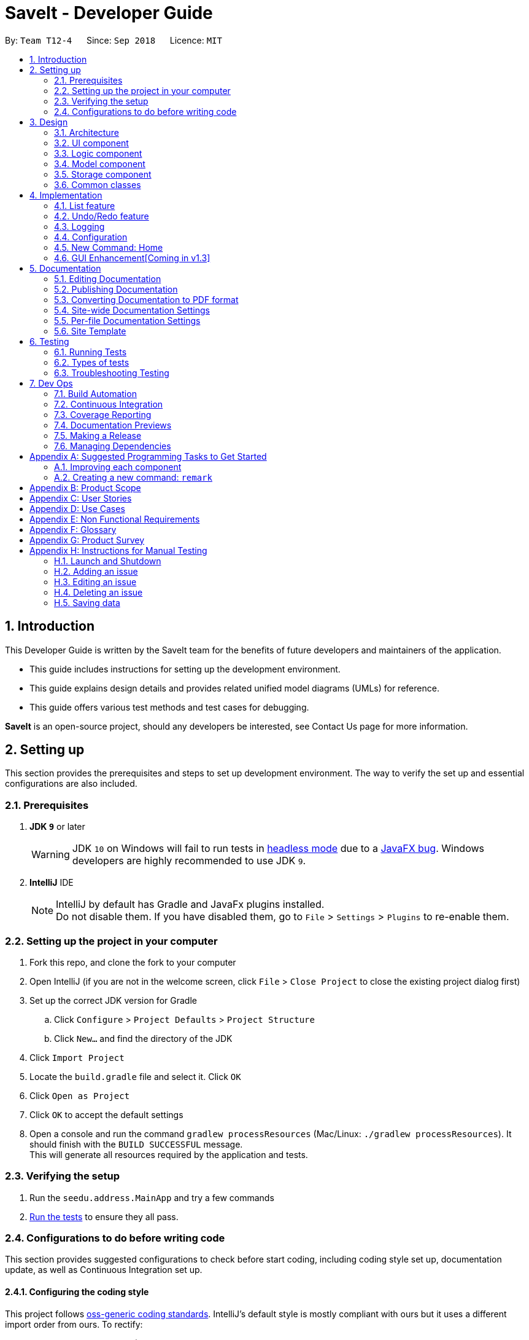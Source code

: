 = SaveIt - Developer Guide
:site-section: DeveloperGuide
:toc:
:toc-title:
:toc-placement: preamble
:sectnums:
:imagesDir: images
:stylesDir: stylesheets
:xrefstyle: full
ifdef::env-github[]
:tip-caption: :bulb:
:note-caption: :information_source:
:warning-caption: :warning:
endif::[]
:repoURL: https://github.com/CS2103-AY1819S1-T12-4/main/tree/master

By: `Team T12-4`      Since: `Sep 2018`      Licence: `MIT`

== Introduction

This Developer Guide is written by the SaveIt team for the benefits of future developers and maintainers of the application.

* This guide includes instructions for setting up the development environment.

* This guide explains design details and provides related unified model diagrams (UMLs) for reference.

* This guide offers various test methods and test cases for debugging.

**SaveIt** is an open-source project, should any developers be interested, see Contact Us page for more information.

== Setting up

This section provides the prerequisites and steps to set up development environment. The way to verify the set up and essential configurations are also included.

=== Prerequisites

. *JDK `9`* or later
+
[WARNING]
JDK `10` on Windows will fail to run tests in <<UsingGradle#Running-Tests, headless mode>> due to a https://github.com/javafxports/openjdk-jfx/issues/66[JavaFX bug].
Windows developers are highly recommended to use JDK `9`.

. *IntelliJ* IDE
+
[NOTE]
IntelliJ by default has Gradle and JavaFx plugins installed. +
Do not disable them. If you have disabled them, go to `File` > `Settings` > `Plugins` to re-enable them.


=== Setting up the project in your computer

. Fork this repo, and clone the fork to your computer
. Open IntelliJ (if you are not in the welcome screen, click `File` > `Close Project` to close the existing project dialog first)
. Set up the correct JDK version for Gradle
.. Click `Configure` > `Project Defaults` > `Project Structure`
.. Click `New...` and find the directory of the JDK
. Click `Import Project`
. Locate the `build.gradle` file and select it. Click `OK`
. Click `Open as Project`
. Click `OK` to accept the default settings
. Open a console and run the command `gradlew processResources` (Mac/Linux: `./gradlew processResources`). It should finish with the `BUILD SUCCESSFUL` message. +
This will generate all resources required by the application and tests.

=== Verifying the setup

. Run the `seedu.address.MainApp` and try a few commands
. <<Testing,Run the tests>> to ensure they all pass.

=== Configurations to do before writing code

This section provides suggested configurations to check before start coding, including coding style set up, documentation update, as well as Continuous Integration set up.

==== Configuring the coding style

This project follows https://github.com/oss-generic/process/blob/master/docs/CodingStandards.adoc[oss-generic coding standards]. IntelliJ's default style is mostly compliant with ours but it uses a different import order from ours. To rectify:

. Go to `File` > `Settings...` (Windows/Linux), or `IntelliJ IDEA` > `Preferences...` (macOS)
. Select `Editor` > `Code Style` > `Java`
. Click on the `Imports` tab to set the order

* For `Class count to use import with '\*'` and `Names count to use static import with '*'`: Set to `999` to prevent IntelliJ from contracting the import statements
* For `Import Layout`: The order is `import static all other imports`, `import java.\*`, `import javax.*`, `import org.\*`, `import com.* `, `import all other imports`. Add a `<blank line>` between each `import`

Optionally, you can follow the <<UsingCheckstyle#, UsingCheckstyle.adoc>> document to configure Intellij to check style-compliance as you write code.

==== Updating documentation to match your fork

After forking the repo, the documentation will still have the SE-EDU branding and refer to the `CS2103-AY1819S1-T12-4/main` repo.

If you plan to develop this fork as a separate product (i.e. instead of contributing to `CS2103-AY1819S1-T12-4/main`), you should do the following:

. Configure the <<Docs-SiteWideDocSettings, site-wide documentation settings>> in link:{repoURL}/build.gradle[`build.gradle`], such as the `site-name`, to suit your own project.

. Replace the URL in the attribute `repoURL` in link:{repoURL}/docs/DeveloperGuide.adoc[`DeveloperGuide.adoc`] and link:{repoURL}/docs/UserGuide.adoc[`UserGuide.adoc`] with the URL of your fork.

==== Setting up CI

Set up Travis to perform Continuous Integration (CI) for your fork. See <<UsingTravis#, UsingTravis.adoc>> to learn how to set it up.

After setting up Travis, you can optionally set up coverage reporting for your team fork (see <<UsingCoveralls#, UsingCoveralls.adoc>>).

[NOTE]
Coverage reporting could be useful for a team repository that hosts the final version but it is not that useful for your personal fork.

Optionally, you can set up AppVeyor as a second CI (see <<UsingAppVeyor#, UsingAppVeyor.adoc>>).

[NOTE]
Having both Travis and AppVeyor ensures your App works on both Unix-based platforms and Windows-based platforms (Travis is Unix-based and AppVeyor is Windows-based)

==== Getting started with coding

When you are ready to start coding,

1. Get some sense of the overall design by reading <<Design-Architecture>>.
2. Take a look at <<GetStartedProgramming>>.

== Design

This section provides the overview of this application, including the design of architecture, UI, logic, model, storage and common classes.
Diagrams are also provided for the better understanding.

[[Design-Architecture]]
=== Architecture

.Architecture Diagram
image::Architecture.png[width="600"]

The *_Architecture Diagram_* given above explains the high-level design of the App. Given below is a quick overview of each component.

[TIP]
The `.pptx` files used to create diagrams in this document can be found in the link:{repoURL}/docs/diagrams/[diagrams] folder. To update a diagram, modify the diagram in the pptx file, select the objects of the diagram, and choose `Save as picture`.

`Main` has only one class called link:{repoURL}/src/main/java/seedu/address/MainApp.java[`MainApp`]. It is responsible for:

* At app launch: Initializing the components in the correct sequence, and connects them up with each other.
* At shut down: Shutting down the components and invokes cleanup method where necessary.

<<Design-Commons,*`Commons`*>> represents a collection of classes used by multiple other components. Two of those classes play important roles at the architecture level:

* `EventsCenter` : This class (written using https://github.com/google/guava/wiki/EventBusExplained[Google's Event Bus library]) is used by components to communicate with other components using events (i.e. a form of _Event Driven_ design)
* `LogsCenter` : This class is used by other classes to write log messages to the App's log file.

The rest of the App consists of four components:

* <<Design-Ui,*`UI`*>>: The UI of the App.
* <<Design-Logic,*`Logic`*>>: The command executor.
* <<Design-Model,*`Model`*>>: The model holds the data of the App in-memory.
* <<Design-Storage,*`Storage`*>>: The storage reads data from, and writes data to, the hard disk.

Each of the four components:

* Defines its _API_ in an `interface` with the same name as the Component.
* Exposes its functionality using a `{Component Name}Manager` class.

For example, the `Logic` component (see the class diagram given below) defines its API in the `Logic.java` interface and exposes its functionality using the `LogicManager.java` class.

.Class Diagram of the Logic Component
image::LogicClassDiagram.png[width="800"]

[discrete]
Events-Driven nature of the design.

The _Sequence Diagram_ below shows how the components interact for the scenario where the user issues the command `delete 1`.

.Component interactions for `delete 1` command (part 1)
image::SDforDeleteIssue.png[width="800"]

[NOTE]
Note how `Model` simply raises a `SaveItChangedEvent` when the SaveIt data is changed, instead of asking the `Storage` to save the updates to the hard disk.

The diagram below shows how the `EventsCenter` reacts to that event, which eventually results in the updates being saved to the hard disk and the status bar of the UI being updated to reflect the 'Last Updated' time.

.Component interactions for `delete 1` command (part 2)
image::SDforDeleteIssueEventHandling.png[width="800"]

[NOTE]
Note how event is propagated through the `EventsCenter` to the `Storage` and `UI` without `Model` having to be coupled to either of them. This is an example of how this Event Driven approach helps us reduce direct coupling between components.

The sections below give more details of each component.

[[Design-Ui]]
=== UI component

.Structure of the UI Component
image::UiClassDiagram.png[width="800"]

(TODO: No discription of diagram)

*API* : link:{repoURL}/src/main/java/seedu/address/ui/Ui.java[`Ui.java`]

The UI consists of a `MainWindow` that is made up of parts e.g.`CommandBox`, `ResultDisplay`, `PersonListPanel`, `StatusBarFooter`, `BrowserPanel` etc. All these, including the `MainWindow`, inherit from the abstract `UiPart` class.

The `UI` component uses JavaFx UI framework. The layout of these UI parts are defined in matching `.fxml` files that are in the `src/main/resources/view` folder. For example, the layout of the link:{repoURL}/src/main/java/seedu/address/ui/MainWindow.java[`MainWindow`] is specified in link:{repoURL}/src/main/resources/view/MainWindow.fxml[`MainWindow.fxml`]

The `UI` component,

* Executes user commands using the `Logic` component.
* Binds itself to some data in the `Model` so that the UI can auto-update when data in the `Model` change.
* Responds to events raised from various parts of the App and updates the UI accordingly.

[[Design-Logic]]
=== Logic component

[[fig-LogicClassDiagram]]
.Structure of the Logic Component
image::LogicClassDiagram.png[width="800"]

(TODO: No description of numbers below)

*API* :
link:{repoURL}/src/main/java/seedu/address/logic/Logic.java[`Logic.java`]

.  `Logic` uses the `SaveItParser` class to parse the user command.
.  This results in a `Command` object which is executed by the `LogicManager`.
.  The command execution can affect the `Model` (e.g. adding a statement) and/or raise events.
.  The result of the command execution is encapsulated as a `CommandResult` object which is passed back to the `Ui`.

Given below is the Sequence Diagram for interactions within the `Logic` component for the `execute("delete 1")` API call.

.Interactions Inside the Logic Component for the `delete 1` Command
image::DeletePersonSdForLogic.png[width="800"]

[[Design-Model]]
=== Model component

.Structure of the Model Component
image::ModelClassDiagram.png[width="800"]

.Structure of the Model Component
image::ModelComponentClassBetterOopDiagram.png[width="900"]


*API* : link:{repoURL}/src/main/java/seedu/address/model/Model.java[`Model.java`]

The `Model`,

* stores a `UserPref` object that represents the user's preferences.
* stores the SaveIt data.
* exposes an unmodifiable `ObservableList<Issue>` that can be 'observed' e.g. the UI can be bound to this list so that the UI automatically updates when the data in the list change.
* does not depend on any of the other three components.

[NOTE]
As a more OOP model, we can store a `Tag` list in `SaveIt`, which `Issue` can reference. This would allow `SaveIt` to only require one `Tag` object per unique `Tag`, instead of each `Issue` needing their own `Tag` object. An example of how such a model may look like is given below. +
 +
image:ModelComponentClassBetterOopDiagram.png[width="800"]

[NOTE]
The current model implements a `currentDirectory` to difference edition of issue
 and edition of solution with the same edit command. Besides, `AddCommand`, `ClearCommand`
  may also work differently for issues and solutions.

[[Design-Storage]]
=== Storage component

.Structure of the Storage Component
image::StorageClassDiagram.png[width="800"]

*API* : link:{repoURL}/src/main/java/seedu/address/storage/Storage.java[`Storage.java`]

The `Storage` component,

* can save `UserPref` objects in json format and read it back.
* can save the SaveIt data in xml format and read it back.

[[Design-Commons]]
=== Common classes

Classes used by multiple components are in the `seedu.address.commons` package.

== Implementation

This section describes some noteworthy details on how certain features are implemented.

// tag::list[]
=== List feature
==== Current Implementation

The current list mechanism inherits the same implementation from AddressBook.

* `ModelManager#updateFilteredIssueList()` -- Predicate is set to be unused. Indicate no change is required.
* `FXCollections.unmodifiableObservableList()` -- Return a ObservableList of all issues.

==== Design Considerations

===== List by a specific order

This mechanism relies most on the logic component. ListCommandParser.java need to be implemented to identify if there is a sorting requirement.

Since list should not modify the sorting inside storage, IndicateSaveItChanged should not be raised and this command should not change Model.

There will only be 3 kinds of order that the list can be shown in, as proposed in the following paragraph.

* List by chronological order **(default)** +
  **Command:** `list chr` +
  This order follows how the data is stored in Model, reflecting the user's learning journey. +
  There is no need to implement new Comparator for that.

* List by Tag +
  **Command:** `list tag` +
  Tag is mainly used as a way to distinguish different kind of problems, such as Java problems and C problems. This order can help users to identify the issues quickly. +
  This order requires the tag attribute of every issue to be tracked. A simple idea is to get the TagList and sort all issues according to the tags. +
  Those issues without a tag should be put at the end of the lists.

* List by search frequency +
  **Command** `list freq` +
  Search frequency can reflect the importance of different issues. This order can help users to review important issues more easily.
  Search frequency tracker is needed for this list order. It can be considered as an attribute just like tags, thus a Comparator which is similar to that used in List by Tag can be used here. +

The following sequence diagram illustrates how the mechanism works:

image::ListByOrderCommandSequenceDiagram.png[width="800"]

// tag::undoredo[]
=== Undo/Redo feature
==== Current Implementation

The undo/redo mechanism is facilitated by `VersionedSaveIt`.
It extends `saveit` with an undo/redo history, stored internally as an `saveItStateList` and `currentStatePointer`.
Additionally, it implements the following operations:

* `VersionedSaveIt#commit()` -- Saves the current SaveIt state in its history.
* `VersionedSaveIt#undo()` -- Restores the previous SaveIt state from its history.
* `VersionedSaveIt#redo()` -- Restores a previously undone SaveIt state from its history.

These operations are exposed in the `Model` interface as `Model#commitSaveIt()`, `Model#undoSaveIt()` and `Model#redoSaveIt()` respectively.

Given below is an example usage scenario and how the undo/redo mechanism behaves at each step.

Step 1. The user launches the application for the first time. The `VersionedSaveIt` will be initialized with the initial SaveIt state, and the `currentStatePointer` pointing to that single SaveIt state.

image::UndoRedoStartingStateListDiagram.png[width="800"]

Step 2. The user executes `delete 5` command to delete the 5th statement in the SaveIt. The `delete` command calls `Model#commitSaveIt()`, causing the modified state of the SaveIt after the `delete 5` command executes to be saved in the `saveItStateList`, and the `currentStatePointer` is shifted to the newly inserted SaveIt state.

image::UndoRedoNewCommand1StateListDiagram.png[width="800"]

Step 3. The user executes `add n/David ...` to add a new statement. The `add` command also calls `Model#commitSaveIt()`, causing another modified SaveIt state to be saved into the `saveItStateList`.

image::UndoRedoNewCommand2StateListDiagram.png[width="800"]

[NOTE]
If a command fails its execution, it will not call `Model#commitSaveIt()`, so the SaveIt state will not be saved into the `saveItStateList`.

Step 4. The user now decides that adding the statement was a mistake, and decides to undo that action by executing the `undo` command. The `undo` command will call `Model#undoSaveIt()`, which will shift the `currentStatePointer` once to the left, pointing it to the previous SaveIt state, and restores the SaveIt to that state.

image::UndoRedoExecuteUndoStateListDiagram.png[width="800"]

[NOTE]
If the `currentStatePointer` is at index 0, pointing to the initial SaveIt state, then there are no previous SaveIt states to restore. The `undo` command uses `Model#canUndoSaveIt()` to check if this is the case. If so, it will return an error to the user rather than attempting to perform the undo.

.The above sequence diagram shows how the undo operation works:

image::UndoRedoSequenceDiagram.png[width="800"]

The `redo` command does the opposite -- it calls `Model#redoSaveIt()`, which shifts the `currentStatePointer` once to the right, pointing to the previously undone state, and restores the SaveIt to that state.

[NOTE]
If the `currentStatePointer` is at index `saveItStateList.size() - 1`, pointing to the latest SaveIt state, then there are no undone SaveIt states to restore. The `redo` command uses `Model#canRedoSaveIt()` to check if this is the case. If so, it will return an error to the user rather than attempting to perform the redo.

Step 5. The user then decides to execute the command `list`. Commands that do not modify the SaveIt, such as `list`, will usually not call `Model#commitSaveIt()`, `Model#undoSaveIt()` or `Model#redoSaveIt()`. Thus, the `saveItStateList` remains unchanged.

image::UndoRedoNewCommand3StateListDiagram.png[width="800"]

Step 6. The user executes `clear`, which calls `Model#commitSaveIt()`. Since the `currentStatePointer` is not pointing at the end of the `saveItStateList`, all SaveIt states after the `currentStatePointer` will be purged. We designed it this way because it no longer makes sense to redo the `add n/David ...` command. This is the behavior that most modern desktop applications follow.

image::UndoRedoNewCommand4StateListDiagram.png[width="800"]

.The above activity diagram summarizes what happens when a user executes a new command:

image::UndoRedoActivityDiagram.png[width="650"]

==== Design Considerations

===== Aspect: How undo & redo executes

* **Alternative 1 (current choice):** Save the entire SaveIt.
** Pros: Easy to implement.
** Cons: May have performance issues in terms of memory usage.
* **Alternative 2:** Implement redo/undo individually for each of the commands.
** Pros: Will use less memory (e.g. for `delete`, just save the statement being deleted).
** Cons: We must ensure that the implementation of each individual command are correct.

===== Aspect: Data structure to support the undo/redo commands

* **Alternative 1 (current choice):** Use a list to store the history of SaveIt states.
** Pros: Easy for new Computer Science student undergraduates to understand, who are likely to be the new incoming developers of our project.
** Cons: Logic is duplicated twice. For example, when a new command is executed, we must remember to update both `HistoryManager` and `VersionedSaveIt`.
* **Alternative 2:** Use `HistoryManager` for undo/redo
** Pros: We do not need to maintain a separate list, and just reuse what is already in the codebase.
** Cons: Requires dealing with commands that have already been undone: We must remember to skip these commands. Violates Single Responsibility Principle and Separation of Concerns as `HistoryManager` now needs to do two different things.
// end::undoredo[]

=== Logging

We are using `java.util.logging` package for logging. The `LogsCenter` class is used to manage the logging levels and logging destinations.

* The logging level can be controlled using the `logLevel` setting in the configuration file (See <<Implementation-Configuration>>)
* The `Logger` for a class can be obtained using `LogsCenter.getLogger(Class)` which will log messages according to the specified logging level
* Currently log messages are output through: `Console` and to a `.log` file.

*Logging Levels*

* `SEVERE` : Critical problem detected which may possibly cause the termination of the application
* `WARNING` : Can continue, but with caution
* `INFO` : Information showing the noteworthy actions by the App
* `FINE` : Details that is not usually noteworthy but may be useful in debugging e.g. print the actual list instead of just its size

[[Implementation-Configuration]]
=== Configuration

Certain properties of the application can be controlled (e.g App name, logging level) through the configuration file (default: `config.json`).

=== New Command: Home

A new command--`home` is implemented to allow users to return to the root directory after editing a certain issue.

=== GUI Enhancement[Coming in v1.3]
The  figure below shows the expected GUI for SaveIt v1.3.

.GUI Draft 1
image::UI_Design.png[width="800"]

In the above figure, it is shown the left column displays the list of all issues,
 The column in the middle displays solutions of the selected issue. The blank part
  at bottom right displays the web page of the url as in the solution link.

  *The web page should be able to be accessed via the Internet as well as loaded locally.

For SaveIt v1.4, The list of issues and list of solutions can be displayed in the same
 column, as shown below, Besides, the display panel will be used to display the website
 or the content of issue remark.

.GUI Draft 2, scenario 1
image::UI_Design1.png[width="800"]

.GUI Draft 2, scenario 2
image::UI_Design2.png[width="800"]



== Documentation

We use asciidoc for writing documentation. The following sections will provide common knowledge about how to use asciidoc for documentation.

[NOTE]
We chose asciidoc over Markdown because asciidoc, although a bit more complex than Markdown, provides more flexibility in formatting.

=== Editing Documentation

See <<UsingGradle#rendering-asciidoc-files, UsingGradle.adoc>> to learn how to render `.adoc` files locally to preview the end result of your edits.
Alternatively, you can download the AsciiDoc plugin for IntelliJ, which allows you to preview the changes you have made to your `.adoc` files in real-time.

=== Publishing Documentation

See <<UsingTravis#deploying-github-pages, UsingTravis.adoc>> to learn how to deploy GitHub Pages using Travis.

=== Converting Documentation to PDF format

We use https://www.google.com/chrome/browser/desktop/[Google Chrome] for converting documentation to PDF format, as Chrome's PDF engine preserves hyperlinks used in webpages.

Here are the steps to convert the project documentation files to PDF format.

.  Follow the instructions in <<UsingGradle#rendering-asciidoc-files, UsingGradle.adoc>> to convert the AsciiDoc files in the `docs/` directory to HTML format.
.  Go to your generated HTML files in the `build/docs` folder, right click on them and select `Open with` -> `Google Chrome`.
.  Within Chrome, click on the `Print` option in Chrome's menu.
.  Set the destination to `Save as PDF`, then click `Save` to save a copy of the file in PDF format. For best results, use the settings indicated in the screenshot below.

.Saving documentation as PDF files in Chrome
image::chrome_save_as_pdf.png[width="300"]

[[Docs-SiteWideDocSettings]]
=== Site-wide Documentation Settings

The link:{repoURL}/build.gradle[`build.gradle`] file specifies some project-specific https://asciidoctor.org/docs/user-manual/#attributes[asciidoc attributes] which affects how all documentation files within this project are rendered.

[TIP]
Attributes left unset in the `build.gradle` file will use their *default value*, if any.

[cols="1,2a,1", options="header"]
.List of site-wide attributes
|===
|Attribute name |Description |Default value

|`site-name`
|The name of the website.
If set, the name will be displayed near the top of the page.
|_not set_

|`site-githuburl`
|URL to the site's repository on https://github.com[GitHub].
Setting this will add a "View on GitHub" link in the navigation bar.
|_not set_

|`site-seedu`
|Define this attribute if the project is an official SE-EDU project.
This will render the SE-EDU navigation bar at the top of the page, and add some SE-EDU-specific navigation items.
|_not set_

|===

[[Docs-PerFileDocSettings]]
=== Per-file Documentation Settings

Each `.adoc` file may also specify some file-specific https://asciidoctor.org/docs/user-manual/#attributes[asciidoc attributes] which affects how the file is rendered.

Asciidoctor's https://asciidoctor.org/docs/user-manual/#builtin-attributes[built-in attributes] may be specified and used as well.

[TIP]
Attributes left unset in `.adoc` files will use their *default value*, if any.

[cols="1,2a,1", options="header"]
.List of per-file attributes, excluding Asciidoctor's built-in attributes
|===
|Attribute name |Description |Default value

|`site-section`
|Site section that the document belongs to.
This will cause the associated item in the navigation bar to be highlighted.
One of: `UserGuide`, `DeveloperGuide`, ``LearningOutcomes``{asterisk}, `AboutUs`, `ContactUs`

_{asterisk} Official SE-EDU projects only_
|_not set_

|`no-site-header`
|Set this attribute to remove the site navigation bar.
|_not set_

|===

=== Site Template

The files in link:{repoURL}/docs/stylesheets[`docs/stylesheets`] are the https://developer.mozilla.org/en-US/docs/Web/CSS[CSS stylesheets] of the site.
You can modify them to change some properties of the site's design.

The files in link:{repoURL}/docs/templates[`docs/templates`] controls the rendering of `.adoc` files into HTML5.
These template files are written in a mixture of https://www.ruby-lang.org[Ruby] and http://slim-lang.com[Slim].

[WARNING]
====
Modifying the template files in link:{repoURL}/docs/templates[`docs/templates`] requires some knowledge and experience with Ruby and Asciidoctor's API.
You should only modify them if you need greater control over the site's layout than what stylesheets can provide.
The SE-EDU team does not provide support for modified template files.
====

[[Testing]]
== Testing

This section provides information related to testing, including three ways of testing, types of tests as well as troubleshooting testing.

=== Running Tests

There are three ways to run tests.

[TIP]
The most reliable way to run tests is the 3rd one. The first two methods might fail some GUI tests due to platform/resolution-specific idiosyncrasies.

*Method 1: Using IntelliJ JUnit test runner*

* To run all tests, right-click on the `src/test/java` folder and choose `Run 'All Tests'`
* To run a subset of tests, you can right-click on a test package, test class, or a test and choose `Run 'ABC'`

*Method 2: Using Gradle*

* Open a console and run the command `gradlew clean allTests` (Mac/Linux: `./gradlew clean allTests`)

[NOTE]
See <<UsingGradle#, UsingGradle.adoc>> for more info on how to run tests using Gradle.

*Method 3: Using Gradle (headless)*

Thanks to the https://github.com/TestFX/TestFX[TestFX] library we use, our GUI tests can be run in the _headless_ mode. In the headless mode, GUI tests do not show up on the screen. That means the developer can do other things on the Computer while the tests are running.

To run tests in headless mode, open a console and run the command `gradlew clean headless allTests` (Mac/Linux: `./gradlew clean headless allTests`)

=== Types of tests

We have two types of tests:

.  *GUI Tests* - These are tests involving the GUI. They include,
.. _System Tests_ that test the entire App by simulating user actions on the GUI. These are in the `systemtests` package.
.. _Unit tests_ that test the individual components. These are in `seedu.address.ui` package.
.  *Non-GUI Tests* - These are tests not involving the GUI. They include,
..  _Unit tests_ targeting the lowest level methods/classes. +
e.g. `seedu.address.commons.StringUtilTest`
..  _Integration tests_ that are checking the integration of multiple code units (those code units are assumed to be working). +
e.g. `seedu.address.storage.StorageManagerTest`
..  Hybrids of unit and integration tests. These test are checking multiple code units as well as how the are connected together. +
e.g. `seedu.address.logic.LogicManagerTest`


=== Troubleshooting Testing
**Problem: `HelpWindowTest` fails with a `NullPointerException`.**

* Reason: One of its dependencies, `HelpWindow.html` in `src/main/resources/docs` is missing.
* Solution: Execute Gradle task `processResources`.

== Dev Ops

This section provides a summary of useful development operations and brief information about them.

=== Build Automation

See <<UsingGradle#, UsingGradle.adoc>> to learn how to use Gradle for build automation.

=== Continuous Integration

We use https://travis-ci.org/[Travis CI] and https://www.appveyor.com/[AppVeyor] to perform _Continuous Integration_ on our projects. See <<UsingTravis#, UsingTravis.adoc>> and <<UsingAppVeyor#, UsingAppVeyor.adoc>> for more details.

=== Coverage Reporting

We use https://coveralls.io/[Coveralls] to track the code coverage of our projects. See <<UsingCoveralls#, UsingCoveralls.adoc>> for more details.

=== Documentation Previews
When a pull request has changes to asciidoc files, you can use https://www.netlify.com/[Netlify] to see a preview of how the HTML version of those asciidoc files will look like when the pull request is merged. See <<UsingNetlify#, UsingNetlify.adoc>> for more details.

=== Making a Release

Here are the steps to create a new release.

.  Update the version number in link:{repoURL}/src/main/java/seedu/address/MainApp.java[`MainApp.java`].
.  Generate a JAR file <<UsingGradle#creating-the-jar-file, using Gradle>>.
.  Tag the repo with the version number. e.g. `v0.1`
.  https://help.github.com/articles/creating-releases/[Create a new release using GitHub] and upload the JAR file you created.

=== Managing Dependencies

A project often depends on third-party libraries. For example, SaveIt depends on the http://wiki.fasterxml.com/JacksonHome[Jackson library] for XML parsing. Managing these _dependencies_ can be automated using Gradle. For example, Gradle can download the dependencies automatically, which is better than these alternatives. +
a. Include those libraries in the repo (this bloats the repo size) +
b. Require developers to download those libraries manually (this creates extra work for developers)

[[GetStartedProgramming]]
[appendix]
== Suggested Programming Tasks to Get Started

Suggested path for new programmers:

1. First, add small local-impact (i.e. the impact of the change does not go beyond the component) enhancements to one component at a time. Some suggestions are given in <<GetStartedProgramming-EachComponent>>.

2. Next, add a feature that touches multiple components to learn how to implement an end-to-end feature across all components. <<GetStartedProgramming-RemarkCommand>> explains how to go about adding such a feature.

[[GetStartedProgramming-EachComponent]]
=== Improving each component

Each individual exercise in this section is component-based (i.e. you would not need to modify the other components to get it to work).

[discrete]
==== `Logic` component

*Scenario:* You are in charge of `logic`. During dog-fooding, your team realize that it is troublesome for the user to type the whole command in order to execute a command. Your team devise some strategies to help cut down the amount of typing necessary, and one of the suggestions was to implement aliases for the command words. Your job is to implement such aliases.

[TIP]
Do take a look at <<Design-Logic>> before attempting to modify the `Logic` component.

. Add a shorthand equivalent alias for each of the individual commands. For example, besides typing `clear`, the user can also type `c` to remove all issues in the list.
+
****
* Hints
** Just like we store each individual command word constant `COMMAND_WORD` inside `*Command.java` (e.g.  link:{repoURL}/src/main/java/seedu/address/logic/commands/FindCommand.java[`FindCommand#COMMAND_WORD`], link:{repoURL}/src/main/java/seedu/address/logic/commands/DeleteCommand.java[`DeleteCommand#COMMAND_WORD`]), you need a new constant for aliases as well (e.g. `FindCommand#COMMAND_ALIAS`).
** link:{repoURL}/src/main/java/seedu/address/logic/parser/SaveItParser.java[`SaveItParser`] is responsible for analyzing command words.
* Solution
** Modify the switch statement in link:{repoURL}/src/main/java/seedu/address/logic/parser/SaveItParser.java[`SaveItParser#parseCommand(String)`] such that both the proper command word and alias can be used to execute the same intended command.
** Add new tests for each of the aliases that you have added.
** Update the user guide to document the new aliases.
** See this https://github.com/se-edu/saveit-level4/pull/785[PR] for the full email.
****

[discrete]
==== `Model` component

*Scenario:* You are in charge of `model`. One day, the `logic`-in-charge approaches you for help. He wants to implement a command such that the user is able to remove a particular tag from everyone in the SaveIt, but the model API does not support such a functionality at the moment. Your job is to implement an API method, so that your teammate can use your API to implement his command.

[TIP]
Do take a look at <<Design-Model>> before attempting to modify the `Model` component.

. Add a `removeTag(Tag)` method. The specified tag will be removed from everyone in the SaveIt.
+
****
* Hints
** The link:{repoURL}/src/main/java/seedu/address/model/Model.java[`Model`] and the link:{repoURL}/src/main/java/seedu/address/model/saveit.java[`saveit`] API need to be updated.
** Think about how you can use SLAP to design the method. Where should we place the main logic of deleting tags?
**  Find out which of the existing API methods in  link:{repoURL}/src/main/java/seedu/address/model/Saveit.java[`Saveit`] and link:{repoURL}/src/main/java/seedu/address/model/Issue.java[`Issue`] classes can be used to implement the tag removal logic. link:{repoURL}/src/main/java/seedu/address/model/Saveit.java[`Saveit`] allows you to update an issue, and link:{repoURL}/src/main/java/seedu/address/model/Issue.java[`Issue`] allows you to update the tags.
* Solution
** Implement a `removeTag(Tag)` method in link:{repoURL}/src/main/java/seedu/address/model/saveit.java[`saveit`]. Loop through each statement, and remove the `tag` from each statement.
** Add a new API method `deleteTag(Tag)` in link:{repoURL}/src/main/java/seedu/address/model/ModelManager.java[`ModelManager`]. Your link:{repoURL}/src/main/java/seedu/address/model/ModelManager.java[`ModelManager`] should call `saveit#removeTag(Tag)`.
** Add new tests for each of the new public methods that you have added.
** See this https://github.com/se-edu/saveit-level4/pull/790[PR] for the full email.
****

[discrete]
==== `Ui` component

*Scenario:* You are in charge of `ui`. During a beta testing session, your team is observing how the users use your SaveIt application. You realize that one of the users occasionally tries to delete non-existent tags from a contact, because the tags all look the same visually, and the user got confused. Another user made a typing mistake in his command, but did not realize he had done so because the error message wasn't prominent enough. A third user keeps scrolling down the list, because he keeps forgetting the index of the last statement in the list. Your job is to implement improvements to the UI to solve all these problems.

[TIP]
Do take a look at <<Design-Ui>> before attempting to modify the `UI` component.

. Use different colors for different tags inside statement cards. For example, `friends` tags can be all in brown, and `colleagues` tags can be all in yellow.
+
**Before**
+
image::getting-started-ui-tag-before.png[width="300"]
+
**After**
+
image::getting-started-ui-tag-after.png[width="300"]
+
****
* Hints
** The tag labels are created inside link:{repoURL}/src/main/java/seedu/address/ui/IssueCard.java[the `IssueCard` constructor] (`new Label(tag.tagName)`). https://docs.oracle.com/javase/8/javafx/api/javafx/scene/control/Label.html[JavaFX's `Label` class] allows you to modify the style of each Label, such as changing its color.
** Use the .css attribute `-fx-background-color` to add a color.
** You may wish to modify link:{repoURL}/src/main/resources/view/DarkTheme.css[`DarkTheme.css`] to include some pre-defined colors using css, especially if you have experience with web-based css.
* Solution
** You can modify the existing test methods for `IssueCard` 's to include testing the tag's color as well.
** See this https://github.com/se-edu/saveit-level4/pull/798[PR] for the full email.
*** The PR uses the hash code of the tag names to generate a color. This is deliberately designed to ensure consistent colors each time the application runs. You may wish to expand on this design to include additional features, such as allowing users to set their own tag colors, and directly saving the colors to storage, so that tags retain their colors even if the hash code algorithm changes.
****

. Modify link:{repoURL}/src/main/java/seedu/address/commons/events/ui/NewResultAvailableEvent.java[`NewResultAvailableEvent`] such that link:{repoURL}/src/main/java/seedu/address/ui/ResultDisplay.java[`ResultDisplay`] can show a different style on error (currently it shows the same regardless of errors).
+
**Before**
+
image::getting-started-ui-result-before.png[width="200"]
+
**After**
+
image::getting-started-ui-result-after.png[width="200"]
+
****
* Hints
** link:{repoURL}/src/main/java/seedu/address/commons/events/ui/NewResultAvailableEvent.java[`NewResultAvailableEvent`] is raised by link:{repoURL}/src/main/java/seedu/address/ui/CommandBox.java[`CommandBox`] which also knows whether the result is a success or failure, and is caught by link:{repoURL}/src/main/java/seedu/address/ui/ResultDisplay.java[`ResultDisplay`] which is where we want to change the style to.
** Refer to link:{repoURL}/src/main/java/seedu/address/ui/CommandBox.java[`CommandBox`] for an example on how to display an error.
* Solution
** Modify link:{repoURL}/src/main/java/seedu/address/commons/events/ui/NewResultAvailableEvent.java[`NewResultAvailableEvent`] 's constructor so that users of the event can indicate whether an error has occurred.
** Modify link:{repoURL}/src/main/java/seedu/address/ui/ResultDisplay.java[`ResultDisplay#handleNewResultAvailableEvent(NewResultAvailableEvent)`] to react to this event appropriately.
** You can write two different kinds of tests to ensure that the functionality works:
*** The unit tests for `ResultDisplay` can be modified to include verification of the color.
*** The system tests link:{repoURL}/src/test/java/systemtests/SaveItSystemTest.java[`SaveItSystemTest#assertCommandBoxShowsDefaultStyle() and SaveItSystemTest#assertCommandBoxShowsErrorStyle()`] to include verification for `ResultDisplay` as well.
** See this https://github.com/se-edu/saveit-level4/pull/799[PR] for the full email.
*** Do read the commits one at a time if you feel overwhelmed.
****

. Modify the link:{repoURL}/src/main/java/seedu/address/ui/StatusBarFooter.java[`StatusBarFooter`] to show the total number of issues in the SaveIt.
+
**Before**
+
image::getting-started-ui-status-before.png[width="500"]
+
**After**
+
image::getting-started-ui-status-after.png[width="500"]
+
****
* Hints
** link:{repoURL}/src/main/resources/view/StatusBarFooter.fxml[`StatusBarFooter.fxml`] will need a new `StatusBar`. Be sure to set the `GridPane.columnIndex` properly for each `StatusBar` to avoid misalignment!
** link:{repoURL}/src/main/java/seedu/address/ui/StatusBarFooter.java[`StatusBarFooter`] needs to initialize the status bar on application start, and to update it accordingly whenever the SaveIt is updated.
* Solution
** Modify the constructor of link:{repoURL}/src/main/java/seedu/address/ui/StatusBarFooter.java[`StatusBarFooter`] to take in the number of issues when the application just started.
** Use link:{repoURL}/src/main/java/seedu/address/ui/StatusBarFooter.java[`StatusBarFooter#handleSaveItChangedEvent(SaveItChangedEvent)`] to update the number of issues whenever there are new changes to the saveit.
** For tests, modify link:{repoURL}/src/test/java/guitests/guihandles/StatusBarFooterHandle.java[`StatusBarFooterHandle`] by adding a state-saving functionality for the total number of issues status, just like what we did for save location and sync status.
** For system tests, modify link:{repoURL}/src/test/java/systemtests/SaveItSystemTest.java[`SaveItSystemTest`] to also verify the new total number of issues status bar.
** See this https://github.com/se-edu/saveit-level4/pull/803[PR] for the full email.
****

[discrete]
==== `Storage` component

*Scenario:* You are in charge of `storage`. For your next project milestone, your team plans to implement a new feature of saving the SaveIt to the cloud. However, the current implementation of the application constantly saves the SaveIt after the execution of each command, which is not ideal if the user is working on limited internet connection. Your team decided that the application should instead save the changes to a temporary local backup file first, and only upload to the cloud after the user closes the application. Your job is to implement a backup API for the SaveIt storage.

[TIP]
Do take a look at <<Design-Storage>> before attempting to modify the `Storage` component.

. Add a new method `backupSaveIt(ReadOnlySaveIt)`, so that the SaveIt can be saved in a fixed temporary location.
+
****
* Hint
** Add the API method in link:{repoURL}/src/main/java/seedu/address/storage/SaveItStorage.java[`SaveItStorage`] interface.
** Implement the logic in link:{repoURL}/src/main/java/seedu/address/storage/StorageManager.java[`StorageManager`] and link:{repoURL}/src/main/java/seedu/address/storage/XmlSaveItStorage.java[`XmlSaveItStorage`] class.
* Solution
** See this https://github.com/se-edu/saveit-level4/pull/594[PR] for the full email.
****

[[GetStartedProgramming-RemarkCommand]]
=== Creating a new command: `remark`

By creating this command, you will get a chance to learn how to implement a feature end-to-end, touching all major components of the app.

*Scenario:* You are a software maintainer for `saveit`, as the former developer team has moved on to new projects. The current users of your application have a list of new feature requests that they hope the software will eventually have. The most popular request is to allow adding additional comments/notes about a particular contact, by providing a flexible `remark` field for each contact, rather than relying on tags alone. After designing the specification for the `remark` command, you are convinced that this feature is worth implementing. Your job is to implement the `remark` command.

Edits the remark for an issue specified in the `INDEX`. +
Format: `edit Index r/[REMARK] s/[SOLUTION]`

Examples:

* `remark 1 r/Likes to drink coffee.` +
Edits the remark for the first statement to `Likes to drink coffee.`
* `remark 1 r/` +
Removes the remark for the first statement.

==== Step-by-step Instructions

===== [Step 1] Logic: Teach the app to accept 'remark' which does nothing
Let's start by teaching the application how to parse a `remark` command. We will add the logic of `remark` later.

**Main:**

. Add a `RemarkCommand` that extends link:{repoURL}/src/main/java/seedu/address/logic/commands/Command.java[`Command`]. Upon execution, it should just throw an `Exception`.
. Modify link:{repoURL}/src/main/java/seedu/address/logic/parser/SaveItParser.java[`SaveItParser`] to accept a `RemarkCommand`.

**Tests:**

. Add `RemarkCommandTest` that tests that `execute()` throws an Exception.
. Add new test method to link:{repoURL}/src/test/java/seedu/address/logic/parser/SaveItParserTest.java[`SaveItParserTest`], which tests that typing "remark" returns an instance of `RemarkCommand`.

===== [Step 2] Logic: Teach the app to accept 'remark' arguments
Let's teach the application to parse arguments that our `remark` command will accept. E.g. `1 r/Likes to drink coffee.`

**Main:**

. Modify `RemarkCommand` to take in an `Index` and `String` and print those two parameters as the error message.
. Add `RemarkCommandParser` that knows how to parse two arguments, one index and one with prefix 'r/'.
. Modify link:{repoURL}/src/main/java/seedu/address/logic/parser/SaveItParser.java[`SaveItParser`] to use the newly implemented `RemarkCommandParser`.

**Tests:**

. Modify `RemarkCommandTest` to test the `RemarkCommand#equals()` method.
. Add `RemarkCommandParserTest` that tests different boundary values
for `RemarkCommandParser`.
. Modify link:{repoURL}/src/test/java/seedu/address/logic/parser/SaveItParserTest.java[`SaveItParserTest`] to test that the correct command is generated according to the user input.

===== [Step 3] Ui: Add a placeholder for remark in `IssueCard`
Let's add a placeholder on all our link:{repoURL}/src/main/java/seedu/address/ui/IssueCard.java[`IssueCard`] s to display a remark for each statement later.

**Main:**

. Add a `Label` with any random text inside link:{repoURL}/src/main/resources/view/PersonListCard.fxml[`PersonListCard.fxml`].
. Add FXML annotation in link:{repoURL}/src/main/java/seedu/address/ui/IssueCard.java[`IssueCard`] to tie the variable to the actual label.

**Tests:**

. Modify link:{repoURL}/src/test/java/guitests/guihandles/IssueCardHandle.java[`IssueCardHandle`] so that future tests can read the contents of the remark label.

===== [Step 4] Model: Add `Remark` class
We have to properly encapsulate the remark in our link:{repoURL}/src/main/java/seedu/address/model/Issue.java[`Issue`] class. Instead of just using a `String`, let's follow the conventional class structure that the codebase already uses by adding a `Remark` class.

**Main:**

. Add `Remark` to model component (you can copy from link:{repoURL}/src/main/java/seedu/address/model/statement/Remark.java[`Remark`], remove the regex and change the names accordingly).
. Modify `RemarkCommand` to now take in a `Remark` instead of a `String`.

**Tests:**

. Add test for `Remark`, to test the `Remark#equals()` method.

===== [Step 5] Model: Modify `Issue` to support a `Remark` field
Now we have the `Remark` class, we need to actually use it inside link:{repoURL}/src/main/java/seedu/address/model/Issue.java[`Issue`].

**Main:**

. Add `getRemark()` in link:{repoURL}/src/main/java/seedu/address/model/Issue.java[`Issue`].
. You may assume that the user will not be able to use the `add` and `edit` commands to modify the remarks field (i.e. the statement will be created without a remark).
. Modify link:{repoURL}/src/main/java/seedu/address/model/util/SampleDataUtil.java/[`SampleDataUtil`] to add remarks for the sample data (delete your `saveit.xml` so that the application will load the sample data when you launch it.)

===== [Step 6] Storage: Add `Remark` field to `XmlAdaptedIssue` class
We now have `Remark` s for `Issue` s, but they will be gone when we exit the application. Let's modify link:{repoURL}/src/main/java/seedu/address/storage/XmlAdaptedIssue.java[`XmlAdaptedIssue`] to include a `Remark` field so that it will be saved.

**Main:**

. Add a new Xml field for `Remark`.

**Tests:**

. Fix `invalidAndValidIssueSaveIt.xml`, `typicalIssuesSaveIt.xml`, `validSaveIt.xml` etc., such that the XML tests will not fail due to a missing `<remark>` element.

===== [Step 6b] Test: Add withRemark() for `IssueBuilder`
Since `Issue` can now have a `Remark`, we should add a helper method to link:{repoURL}/src/test/java/seedu/address/testutil/IssueBuilder.java[`IssueBuilder`], so that users are able to create remarks when building a link:{repoURL}/src/main/java/seedu/address/model/Issue.java[`Issue`].

**Tests:**

. Add a new method `withRemark()` for link:{repoURL}/src/test/java/seedu/address/testutil/IssueBuilder.java[`IssueBuilder`]. This method will create a new `Remark` for the statement that it is currently building.
. Try and use the method on any sample `Issue` in link:{repoURL}/src/test/java/seedu/address/testutil/TypicalPersons.java[`TypicalPersons`].

===== [Step 7] Ui: Connect `Remark` field to `IssueCard`
Our remark label in link:{repoURL}/src/main/java/seedu/address/ui/IssueCard.java[`IssueCard`] is still a placeholder. Let's bring it to life by binding it with the actual `remark` field.

**Main:**

. Modify link:{repoURL}/src/main/java/seedu/address/ui/IssueCard.java[`IssueCard`]'s constructor to bind the `Remark` field to the `Issue` 's remark.

**Tests:**

. Modify link:{repoURL}/src/test/java/seedu/address/ui/testutil/GuiTestAssert.java[`GuiTestAssert#assertCardDisplaysIssue(...)`] so that it will compare the now-functioning remark label.

===== [Step 8] Logic: Implement `RemarkCommand#execute()` logic
We now have everything set up... but we still can't modify the remarks. Let's finish it up by adding in actual logic for our `remark` command.

**Main:**

. Replace the logic in `RemarkCommand#execute()` (that currently just throws an `Exception`), with the actual logic to modify the remarks of an issue.

**Tests:**

. Update `RemarkCommandTest` to test that the `execute()` logic works.

==== Full Solution

See this https://github.com/se-edu/saveit-level4/pull/599[PR] for the step-by-step email.

[appendix]
== Product Scope

*Target user profile*:

* has a need to manage previous technical issues
* prefer desktop apps over other types
* can type fast
* prefers typing over mouse input
* is reasonably comfortable using CLI apps

*Value proposition*: Manage the technical issues for future reference

[appendix]
== User Stories

Priorities: High (must have) - `* * \*`, Medium (nice to have) - `* \*`, Low (unlikely to have) - `*`

[width="59%",cols="22%,<23%,<25%,<30%",options="header",]
|=======================================================================
|Priority |As a ... |I want to ... |So that I can...
|`* * *` |programmer |record the statement and email |review it when I encounter it again

|`* * *` |programmer using multiple programming languages |search issues of different language easily |fix my code easily

|`* * *` |learner of programming |record the technical details |refer to it in the future

|`* * *` |CS Professor |record the common mistakes that students tend to make |reinforce or spend more time covering those areas

|`* *` |team member of a SWE team |share solutions which I have found previously for each bug I encountered with my team |help my team by reducing their time spent on debugging

|`*` |programmer |add remark for the issues |have better understanding of the statement

|`* *` |a CS student |note common mistakes among my classmates |learn from their mistakes and avoid the those mistakes

|`* *` |a programmer dealing with many programs at the same time |search the issue based on the tag or key words |So that i can find the issue easily

|`* *` |a programmer encounter various issues while coding |add the tag for each statement |collect same tag

|`* *` |a CS student who aims to improve technical skills |store the way I solved certain technical issue |review it and see if there is a better solution in the future

|`*` |a busy programmer dealing with a big project |highlight the certain part of the page |See the most important part of the solution

|`* *` |a CS student who are learning new techniques |delete the statement after I got familiar with that statement |pay more attention to those I am not familiar with

|`* *` |a CS student |collect all the mistakes i have made during daily coding practice|revise them before exam

|`* *` |developer maintaining an open source project |allow external developers who might be working on PRs of the project to have access to the mistakes or bugs encountered during development |help them with any bugs that they encountered

|`* *` |normal user |have a autocomplete command |type faster and do not needd to memorise command format

|`* *` |normal user |have a autosuggestion tag |type faster

|`* *` |normal user |have different color for different parameters in each command |distinguish different fields I entered easily
|=======================================================================

_{More to be added}_

[appendix]
== Use Cases

(For all use cases below, the *System* is the `SaveIt` and the *Actor* is the `user`, unless specified otherwise)

[discrete]
=== Use case: Add issue

*MSS*

1. User requests to add a new issue
2. SaveIt adds the issue to its storage
3. The ‘Success’ message is shown on the screen.
+
Use case ends.

*Extensions*

[none]
* 1a. The command entered is invalid.
+
[none]
** 1a1. The 'Invalid Command' message shown on the screen.
+
Use case resumes at step 1.

[discrete]
=== Use case: Add solution

*MSS*

1. User requests to list issues
2. SaveIt shows a list of issues
3. User selects a specific issue in the list
4. SaveIt shows the solution lists of the selected issue
5. User requests to add a new solution to this issue
6. SaveIt adds the solution
7. The 'Success' message is shown on the screen.
+
Use case ends.

*Extensions*

[none]
* 2a. The list is empty.
+
Use case ends.

* 3a. The given index is invalid.
+
[none]
** 3a1. The 'Invalid Index' message shown on the screen.
+
Use case resumes at step 2.

* 5a. The command entered is invalid.
+
[none]
** 5a1. The 'Invalid Command' message shown on the screen.
+
Use case resumes at step 4.
* 5b. None of the optional field is provided
+
[none]
** 5b1. SaveIt shows an error message
+
Use case resumes at step 4.

[discrete]
=== Use case: Select issue

*MSS*

1. User requests to list issues
2. SaveIt shows a list of issues
3. User requests to select a specific issue in the list
4. SaveIt selects the issue
+
Use case ends.

*Extensions*

[none]
* 2a. The list is empty.
+
Use case ends.

* 3a. The given index is invalid.
+
[none]
** 3a1. The 'Invalid Index' message shown on the screen.
+
Use case resumes at step 2.

[discrete]
=== Use case: Edit statement and description

*MSS*

1. User requests to list issues
2. SaveIt shows a list of issues
3. User requests to edit the issue statement and description of a issue
4. SaveIt updates the statement and description
5. The ‘Success’ message is shown on the screen.
+
Use case ends.

*Extensions*

[none]
* 2a. The list is empty.
+
Use case ends.

* 3a. The given index is invalid.
+
[none]
** 3a1. The 'Invalid Index' message shown on the screen.
+
Use case resumes at step 2.

* 3b. None of the optional fields is provided.
+
[none]
** 3b1. SaveIt shows an error message.
+
Use case resumes at step 2.

[discrete]
=== Use case: Edit solution

*MSS*

1. User requests to list issues
2. SaveIt shows a list of issues
3. User selects a specific issue in the list
4. SaveIt shows the solution lists of the selected issue
5. User requests to edit a specific solution in the selected issue
6. SaveIt updates the solution
7. The ‘Success’ message is shown on the screen
+
Use case ends.

*Extensions*
[none]
* 2a. The list is empty.
+
Use case ends.

* 3a. The given index is invalid.
+
[none]
** 3a1. The 'Invalid Index' message shown on the screen.
+
Use case resumes at step 2.

* 5a. The given index is invalid.
+
[none]
** 5a1. The 'Invalid Index' message shown on the screen.
+
Use case resumes at step 4.
* 5b. None of the optional fields is provided
+
[none]
** 5b1. SaveIt shows an error message.
+
Use case resumes at step 4.

[discrete]
=== Use case: Delete issue

*MSS*

1.  User requests to list issues
2.  SaveIt shows a list of issues
3.  User requests to delete a specific issue in the list
4.  SaveIt deletes the issue
5.  The "Success" message is shown on the screen.
+
Use case ends.

*Extensions*

[none]
* 2a. The list is empty.
+
Use case ends.

* 3a. The given index is invalid.
+
[none]
** 3a1. The 'Invalid Index' message shown on the screen.
+
Use case resumes at step 2.

_{More to be added}_

[appendix]
== Non Functional Requirements

.  Should work on any <<mainstream-os,mainstream OS>> as long as it has Java `9` or higher installed.
.  Should be able to hold up to 1000 issues without a noticeable sluggishness in performance for typical usage.
.  A user with above average typing speed for regular English text (i.e. not code, not system admin commands) should be able to accomplish most of the tasks faster using commands than using the mouse.
.  Should work with or without internet connection.
.  The data used should be stored locally.

_{More to be added}_

[appendix]
== Glossary

[[mainstream-os]] Mainstream OS::
Windows, Linux, Unix, OS-X

[[private-contact-detail]] Private contact detail::
A contact detail that is not meant to be shared with others

[appendix]
== Product Survey

*Product Name*

Author: ...

Pros:

* ...
* ...

Cons:

* ...
* ...

[appendix]
== Instructions for Manual Testing

Given below are instructions to test the app manually.

[NOTE]
These instructions only provide a starting point for testers to work on; testers are expected to do more _exploratory_ testing.

=== Launch and Shutdown

. Initial launch

.. Download the jar file and copy into an empty folder
.. Double-click the jar file +
   Expected: Shows the GUI with a set of sample contacts. The window size may not be optimum.

. Saving window preferences

.. Resize the window to an optimum size. Move the window to a different location. Close the window.
.. Re-launch the app by double-clicking the jar file. +
   Expected: The most recent window size and location is retained.

=== Adding an issue

. Adding an issue in root directory

.. Prerequisites: User is in root directory
.. Test case: `add i/problem d/description t/UI`
   Expected: A new issue with statement and description is added, tagged with UI.
.. Test case: `add t/UI d/description d/newdescription i/problem`
   Expected: A new issue with statement and newdescription is added, tagged with UI.
.. Test case: `add i/proπblem d/description`
   Expected: No issue is added. Error details shown in the status message. Status bar remains the same.
.. Test case: `add s/www.example.com r/remark`
   Expected: No issue is added. Error details shown in the status message. Status bar remains the same.
.. Other incorrect add commands to try: `add i/problem`, `add i/problem s/link` _{give more}_ +
   Expected: Similar to previous.

_{ more test cases ... }_

=== Editing an issue

. Editing an issue in root directory

.. Prerequisites: User is in root directory
.. Test case: `edit 1 i/problem`
   Expected: First issue is edited. Its new issue statement is problem.
.. Test case: `edit 1 d/description d/newdescription`
   Expected: First issue is edited. Its new description is newdescription.
.. Test case: `edit 1 i/proπblem`
   Expected: No issue is edited. Error details shown in the status message. Status bar remains the same.
.. Test case: `edit 1 s/www.example.com r/remark`
   Expected: No issue is edited. Error details shown in the status message. Status bar remains the same.
.. Other incorrect add commands to try: `edit i/problem s/link`, `edit x i/problem` (where x is larger than the list size) _{give more}_ +
   Expected: Similar to previous.

_{ more test cases ... }_

=== Deleting an issue

. Deleting an issue while all issues are listed

.. Prerequisites: List all issues using the `list` command. Multiple issues in the list.
.. Test case: `delete 1` +
   Expected: First contact is deleted from the list. Details of the deleted contact shown in the status message. Timestamp in the status bar is updated.
.. Test case: `delete 0` +
   Expected: No statement is deleted. Error details shown in the status message. Status bar remains the same.
.. Test case: `delete a` +
   Expected: No statement is deleted. Error details shown in the status message. Status bar remains the same.
.. Other incorrect delete commands to try: `delete`, `delete x` (where x is larger than the list size) _{give more}_ +
   Expected: Similar to previous.

_{ more test cases ... }_

=== Saving data

. Dealing with missing/corrupted data files

.. _{explain how to simulate a missing/corrupted file and the expected behavior}_

_{ more test cases ... }_
